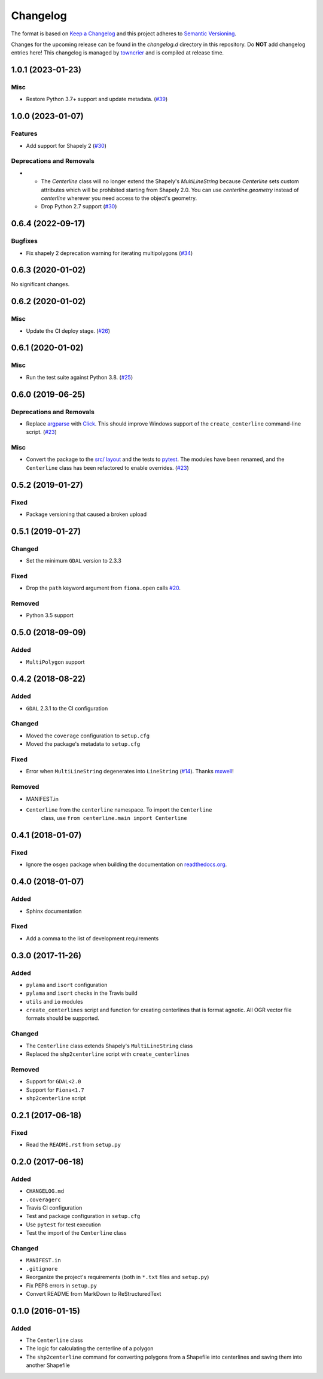 *********
Changelog
*********

The format is based on `Keep a Changelog <http://keepachangelog.com/>`_ and this project adheres to `Semantic Versioning <http://semver.org/>`_.

Changes for the upcoming release can be found in the `changelog.d` directory in this repository. Do **NOT** add changelog entries here! This changelog is managed by `towncrier <https://github.com/hawkowl/towncrier>`_ and is compiled at release time.

.. towncrier release notes start

1.0.1 (2023-01-23)
-------------------

Misc
^^^^

- Restore Python 3.7+ support and update metadata. (`#39 <https://github.com/fitodic/centerline/pull/39>`_)


1.0.0 (2023-01-07)
-------------------

Features
^^^^^^^^

- Add support for Shapely 2 (`#30 <https://github.com/fitodic/centerline/pull/30>`_)


Deprecations and Removals
^^^^^^^^^^^^^^^^^^^^^^^^^

- * The `Centerline` class will no longer extend the Shapely's `MultiLineString` because `Centerline` sets custom attributes which will be prohibited starting from Shapely 2.0. You can use `centerline.geometry` instead of `centerline` wherever you need access to the object's geometry.
  * Drop Python 2.7 support (`#30 <https://github.com/fitodic/centerline/pull/30>`_)


0.6.4 (2022-09-17)
-------------------

Bugfixes
^^^^^^^^

- Fix shapely 2 deprecation warning for iterating multipolygons (`#34 <https://github.com/fitodic/centerline/pull/34>`_)


0.6.3 (2020-01-02)
-------------------

No significant changes.


0.6.2 (2020-01-02)
-------------------

Misc
^^^^

- Update the CI deploy stage. (`#26 <https://github.com/fitodic/centerline/pull/26>`_)


0.6.1 (2020-01-02)
-------------------

Misc
^^^^

- Run the test suite against Python 3.8. (`#25 <https://github.com/fitodic/centerline/pull/25>`_)


0.6.0 (2019-06-25)
-------------------

Deprecations and Removals
^^^^^^^^^^^^^^^^^^^^^^^^^

- Replace `argparse <https://docs.python.org/3/library/argparse.html>`_ with `Click <https://click.palletsprojects.com/en/7.x/>`_. This should improve Windows support of the ``create_centerline`` command-line script. (`#23 <https://github.com/fitodic/centerline/pull/23>`_)


Misc
^^^^

- Convert the package to the `src/ layout <https://setuptools.readthedocs.io/en/latest/setuptools.html#using-a-src-layout>`_ and the tests to `pytest <https://docs.pytest.org/en/latest/>`_. The modules have been renamed, and the ``Centerline`` class has been refactored to enable overrides. (`#23 <https://github.com/fitodic/centerline/pull/23>`_)


0.5.2 (2019-01-27)
------------------

Fixed
^^^^^

- Package versioning that caused a broken upload

0.5.1 (2019-01-27)
------------------

Changed
^^^^^^^

- Set the minimum ``GDAL`` version to 2.3.3

Fixed
^^^^^

- Drop the ``path`` keyword argument from ``fiona.open`` calls `#20 <https://github.com/fitodic/centerline/issues/20>`_.

Removed
^^^^^^^

- Python 3.5 support


0.5.0 (2018-09-09)
----------------

Added
^^^^^

- ``MultiPolygon`` support

0.4.2 (2018-08-22)
------------------

Added
^^^^^

- ``GDAL`` 2.3.1 to the CI configuration


Changed
^^^^^^^

- Moved the ``coverage`` configuration to ``setup.cfg``
- Moved the package's metadata to ``setup.cfg``


Fixed
^^^^^

- Error when ``MultiLineString`` degenerates into ``LineString`` (`#14 <https://github.com/fitodic/centerline/issues/14>`_). Thanks `mxwell <https://github.com/mxwell>`_!


Removed
^^^^^^^

- MANIFEST.in
- ``Centerline`` from the ``centerline`` namespace. To import the ``Centerline``
    class, use ``from centerline.main import Centerline``

0.4.1 (2018-01-07)
------------------

Fixed
^^^^^

- Ignore the ``osgeo`` package when building the documentation on `readthedocs.org <https://readthedocs.org/>`_.

0.4.0 (2018-01-07)
----------------

Added
^^^^^

- Sphinx documentation


Fixed
^^^^^

- Add a comma to the list of development requirements


0.3.0 (2017-11-26)
----------------

Added
^^^^^

- ``pylama`` and ``isort`` configuration
- ``pylama`` and ``isort`` checks in the Travis build
- ``utils`` and ``io`` modules
- ``create_centerlines`` script and function for creating centerlines that is format agnotic. All OGR vector file formats should be supported.


Changed
^^^^^^^

- The ``Centerline`` class extends Shapely's ``MultiLineString`` class
- Replaced the ``shp2centerline`` script with ``create_centerlines``


Removed
^^^^^^^

- Support for ``GDAL<2.0``
- Support for ``Fiona<1.7``
- ``shp2centerline`` script


0.2.1 (2017-06-18)
------------------

Fixed
^^^^^

- Read the ``README.rst`` from ``setup.py``

0.2.0 (2017-06-18)
----------------

Added
^^^^^

- ``CHANGELOG.md``
- ``.coveragerc``
- Travis CI configuration
- Test and package configuration in ``setup.cfg``
- Use ``pytest`` for test execution
- Test the import of the ``Centerline`` class


Changed
^^^^^^^

- ``MANIFEST.in``
- ``.gitignore``
- Reorganize the project's requirements (both in ``*.txt`` files and ``setup.py``)
- Fix PEP8 errors in ``setup.py``
- Convert README from MarkDown to ReStructuredText

0.1.0 (2016-01-15)
----------------

Added
^^^^^

- The ``Centerline`` class
- The logic for calculating the centerline of a polygon
- The ``shp2centerline`` command for converting polygons from a Shapefile into centerlines and saving them into another Shapefile
